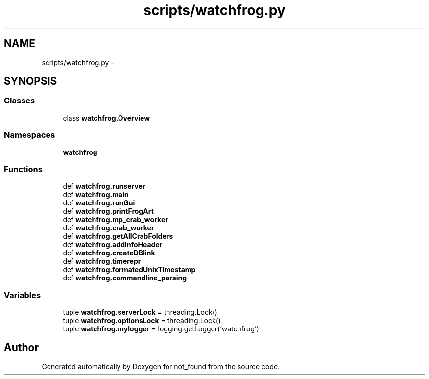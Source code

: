 .TH "scripts/watchfrog.py" 3 "Thu Nov 5 2015" "not_found" \" -*- nroff -*-
.ad l
.nh
.SH NAME
scripts/watchfrog.py \- 
.SH SYNOPSIS
.br
.PP
.SS "Classes"

.in +1c
.ti -1c
.RI "class \fBwatchfrog\&.Overview\fP"
.br
.in -1c
.SS "Namespaces"

.in +1c
.ti -1c
.RI "\fBwatchfrog\fP"
.br
.in -1c
.SS "Functions"

.in +1c
.ti -1c
.RI "def \fBwatchfrog\&.runserver\fP"
.br
.ti -1c
.RI "def \fBwatchfrog\&.main\fP"
.br
.ti -1c
.RI "def \fBwatchfrog\&.runGui\fP"
.br
.ti -1c
.RI "def \fBwatchfrog\&.printFrogArt\fP"
.br
.ti -1c
.RI "def \fBwatchfrog\&.mp_crab_worker\fP"
.br
.ti -1c
.RI "def \fBwatchfrog\&.crab_worker\fP"
.br
.ti -1c
.RI "def \fBwatchfrog\&.getAllCrabFolders\fP"
.br
.ti -1c
.RI "def \fBwatchfrog\&.addInfoHeader\fP"
.br
.ti -1c
.RI "def \fBwatchfrog\&.createDBlink\fP"
.br
.ti -1c
.RI "def \fBwatchfrog\&.timerepr\fP"
.br
.ti -1c
.RI "def \fBwatchfrog\&.formatedUnixTimestamp\fP"
.br
.ti -1c
.RI "def \fBwatchfrog\&.commandline_parsing\fP"
.br
.in -1c
.SS "Variables"

.in +1c
.ti -1c
.RI "tuple \fBwatchfrog\&.serverLock\fP = threading\&.Lock()"
.br
.ti -1c
.RI "tuple \fBwatchfrog\&.optionsLock\fP = threading\&.Lock()"
.br
.ti -1c
.RI "tuple \fBwatchfrog\&.mylogger\fP = logging\&.getLogger('watchfrog')"
.br
.in -1c
.SH "Author"
.PP 
Generated automatically by Doxygen for not_found from the source code\&.

